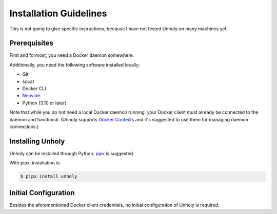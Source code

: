 =======================
Installation Guidelines
=======================

This is not going to give specific instructions, because I have not tested
Unholy on many machines yet.

Prerequisites
=============

First and formost, you need a Docker daemon somewhere.

Additionally, you need the following software installed locally:

* Git
* socat
* Docker CLI
* Neovide_.
* Python (3.10 or later)

Note that while you do not need a local Docker daemon running, your Docker
client must already be connected to the daemon and functional. (Unholy supports
`Docker Contexts`_ and it's suggested to use them for managing daemon connections.)

.. _Neovide: https://neovide.dev/
.. _Docker Contexts: https://docs.docker.com/engine/context/working-with-contexts/

Installing Unholy
=================

Unholy can be installed through Python. pipx_ is suggested.

With pipx, installation is:

.. code-block:: console

   $ pipx install unholy


.. _pipx: https://pypa.github.io/pipx/

Initial Configuration
=====================

Besides the aforementioned Docker client credentials, no initial configuration 
of Unholy is required.
